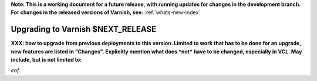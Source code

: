 **Note: This is a working document for a future release, with running
updates for changes in the development branch. For changes in the
released versions of Varnish, see:** :ref:`whats-new-index`
 
.. _whatsnew_upgrading_CURRENT:

%%%%%%%%%%%%%%%%%%%%%%%%%%%%%%%%%%%%%%
Upgrading to Varnish **$NEXT_RELEASE**
%%%%%%%%%%%%%%%%%%%%%%%%%%%%%%%%%%%%%%

**XXX: how to upgrade from previous deployments to this
version. Limited to work that has to be done for an upgrade, new
features are listed in "Changes". Explicitly mention what does *not*
have to be changed, especially in VCL. May include, but is not limited
to:**

*eof*
